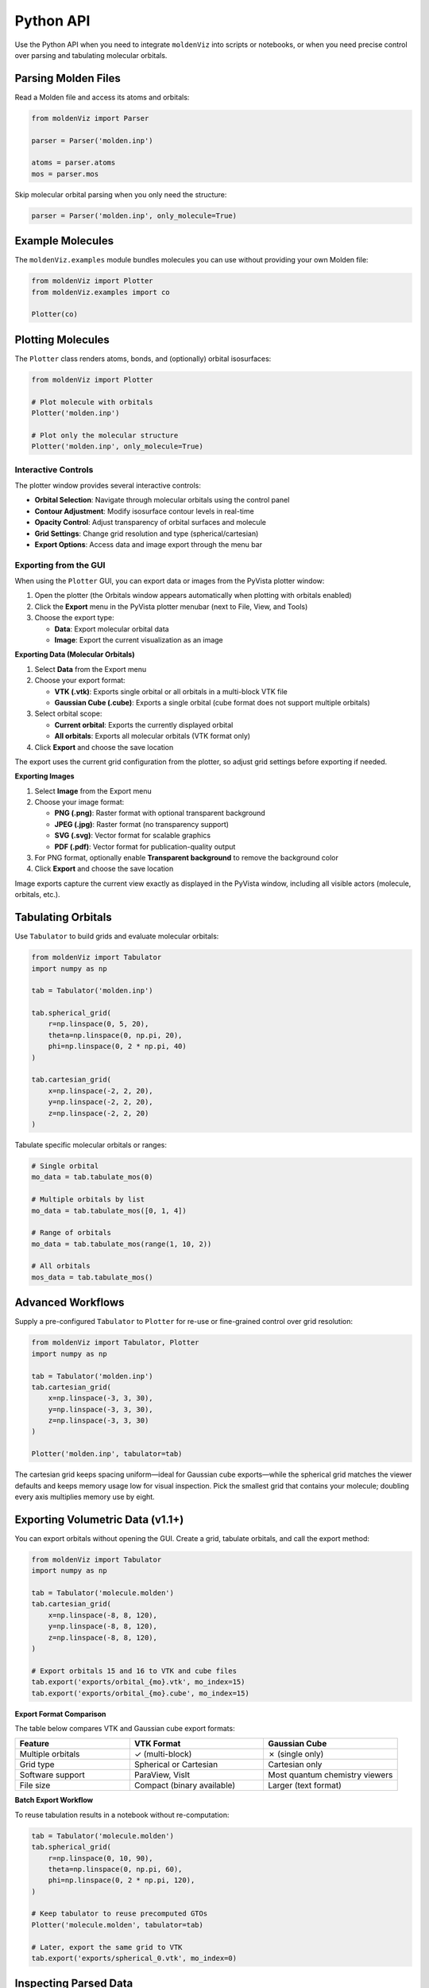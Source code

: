 Python API
==========

Use the Python API when you need to integrate ``moldenViz`` into scripts or notebooks, or when you need precise control over parsing and tabulating molecular orbitals.

Parsing Molden Files
--------------------

Read a Molden file and access its atoms and orbitals:

.. code-block:: python

   from moldenViz import Parser

   parser = Parser('molden.inp')

   atoms = parser.atoms
   mos = parser.mos

Skip molecular orbital parsing when you only need the structure:

.. code-block:: python

   parser = Parser('molden.inp', only_molecule=True)

Example Molecules
-----------------

The ``moldenViz.examples`` module bundles molecules you can use without providing your own Molden file:

.. code-block:: python

   from moldenViz import Plotter
   from moldenViz.examples import co

   Plotter(co)

Plotting Molecules
------------------

The ``Plotter`` class renders atoms, bonds, and (optionally) orbital isosurfaces:

.. code-block:: python

   from moldenViz import Plotter

   # Plot molecule with orbitals
   Plotter('molden.inp')

   # Plot only the molecular structure
   Plotter('molden.inp', only_molecule=True)

.. image:: _static/placeholder-plotter-comparison.png
   :alt: Side-by-side comparison of full orbital visualization vs molecule-only view
   :align: center
   :class: screenshot-placeholder

Interactive Controls
~~~~~~~~~~~~~~~~~~~~

The plotter window provides several interactive controls:

* **Orbital Selection**: Navigate through molecular orbitals using the control panel
* **Contour Adjustment**: Modify isosurface contour levels in real-time
* **Opacity Control**: Adjust transparency of orbital surfaces and molecule
* **Grid Settings**: Change grid resolution and type (spherical/cartesian)
* **Export Options**: Access data and image export through the menu bar

.. image:: _static/placeholder-controls-panel.png
   :alt: Detailed view of the orbital controls panel showing sliders and buttons
   :align: center
   :class: screenshot-placeholder

Exporting from the GUI
~~~~~~~~~~~~~~~~~~~~~~

When using the ``Plotter`` GUI, you can export data or images from the PyVista plotter window:

1. Open the plotter (the Orbitals window appears automatically when plotting with orbitals enabled)
2. Click the **Export** menu in the PyVista plotter menubar (next to File, View, and Tools)
3. Choose the export type:

   - **Data**: Export molecular orbital data
   - **Image**: Export the current visualization as an image

.. image:: _static/placeholder-export-menu.png
   :alt: Export menu in the plotter window showing Data and Image options
   :align: center
   :class: screenshot-placeholder

**Exporting Data (Molecular Orbitals)**

1. Select **Data** from the Export menu
2. Choose your export format:

   - **VTK (.vtk)**: Exports single orbital or all orbitals in a multi-block VTK file
   - **Gaussian Cube (.cube)**: Exports a single orbital (cube format does not support multiple orbitals)

3. Select orbital scope:

   - **Current orbital**: Exports the currently displayed orbital
   - **All orbitals**: Exports all molecular orbitals (VTK format only)

4. Click **Export** and choose the save location

.. image:: _static/placeholder-data-export-dialog.png
   :alt: Data export dialog showing format and scope selection options
   :align: center
   :class: screenshot-placeholder

The export uses the current grid configuration from the plotter, so adjust grid settings before exporting if needed.

**Exporting Images**

1. Select **Image** from the Export menu
2. Choose your image format:

   - **PNG (.png)**: Raster format with optional transparent background
   - **JPEG (.jpg)**: Raster format (no transparency support)
   - **SVG (.svg)**: Vector format for scalable graphics
   - **PDF (.pdf)**: Vector format for publication-quality output

3. For PNG format, optionally enable **Transparent background** to remove the background color
4. Click **Export** and choose the save location

.. image:: _static/placeholder-image-export-dialog.png
   :alt: Image export dialog showing format options and transparent background checkbox
   :align: center
   :class: screenshot-placeholder

Image exports capture the current view exactly as displayed in the PyVista window, including all visible actors (molecule, orbitals, etc.).

.. image:: _static/placeholder-exported-comparison.png
   :alt: Comparison of different export formats (PNG, SVG, PDF) showing the same molecular visualization
   :align: center
   :class: screenshot-placeholder

Tabulating Orbitals
-------------------

Use ``Tabulator`` to build grids and evaluate molecular orbitals:

.. code-block:: python

   from moldenViz import Tabulator
   import numpy as np

   tab = Tabulator('molden.inp')

   tab.spherical_grid(
       r=np.linspace(0, 5, 20),
       theta=np.linspace(0, np.pi, 20),
       phi=np.linspace(0, 2 * np.pi, 40)
   )

   tab.cartesian_grid(
       x=np.linspace(-2, 2, 20),
       y=np.linspace(-2, 2, 20),
       z=np.linspace(-2, 2, 20)
   )

.. image:: _static/placeholder-grid-types.png
   :alt: Visualization comparing spherical and cartesian grid layouts
   :align: center
   :class: screenshot-placeholder

Tabulate specific molecular orbitals or ranges:

.. code-block:: python

   # Single orbital
   mo_data = tab.tabulate_mos(0)

   # Multiple orbitals by list
   mo_data = tab.tabulate_mos([0, 1, 4])

   # Range of orbitals
   mo_data = tab.tabulate_mos(range(1, 10, 2))

   # All orbitals
   mos_data = tab.tabulate_mos()

.. image:: _static/placeholder-orbital-series.png
   :alt: Series of molecular orbitals showing HOMO-LUMO gap region
   :align: center
   :class: screenshot-placeholder

Advanced Workflows
------------------

Supply a pre-configured ``Tabulator`` to ``Plotter`` for re-use or fine-grained control over grid resolution:

.. code-block:: python

   from moldenViz import Tabulator, Plotter
   import numpy as np

   tab = Tabulator('molden.inp')
   tab.cartesian_grid(
       x=np.linspace(-3, 3, 30),
       y=np.linspace(-3, 3, 30),
       z=np.linspace(-3, 3, 30)
   )

   Plotter('molden.inp', tabulator=tab)

The cartesian grid keeps spacing uniform—ideal for Gaussian cube exports—while the spherical grid matches the viewer defaults and keeps memory usage low for visual inspection. Pick the smallest grid that contains your molecule; doubling every axis multiplies memory use by eight.

.. _exporting-from-python:

Exporting Volumetric Data (v1.1+)
---------------------------------

You can export orbitals without opening the GUI. Create a grid, tabulate orbitals, and call the export method:

.. code-block:: python

   from moldenViz import Tabulator
   import numpy as np

   tab = Tabulator('molecule.molden')
   tab.cartesian_grid(
       x=np.linspace(-8, 8, 120),
       y=np.linspace(-8, 8, 120),
       z=np.linspace(-8, 8, 120),
   )

   # Export orbitals 15 and 16 to VTK and cube files
   tab.export('exports/orbital_{mo}.vtk', mo_index=15)
   tab.export('exports/orbital_{mo}.cube', mo_index=15)

**Export Format Comparison**

The table below compares VTK and Gaussian cube export formats:

.. list-table::
   :header-rows: 1
   :widths: 30 35 35

   * - Feature
     - VTK Format
     - Gaussian Cube
   * - Multiple orbitals
     - ✓ (multi-block)
     - ✗ (single only)
   * - Grid type
     - Spherical or Cartesian
     - Cartesian only
   * - Software support
     - ParaView, VisIt
     - Most quantum chemistry viewers
   * - File size
     - Compact (binary available)
     - Larger (text format)

.. image:: _static/placeholder-export-formats.png
   :alt: Comparison of VTK and cube file structures and visualization in different software
   :align: center
   :class: screenshot-placeholder

**Batch Export Workflow**

To reuse tabulation results in a notebook without re-computation:

.. code-block:: python

   tab = Tabulator('molecule.molden')
   tab.spherical_grid(
       r=np.linspace(0, 10, 90),
       theta=np.linspace(0, np.pi, 60),
       phi=np.linspace(0, 2 * np.pi, 120),
   )

   # Keep tabulator to reuse precomputed GTOs
   Plotter('molecule.molden', tabulator=tab)

   # Later, export the same grid to VTK
   tab.export('exports/spherical_0.vtk', mo_index=0)

.. image:: _static/placeholder-batch-export.png
   :alt: Workflow diagram showing grid creation, visualization, and export steps
   :align: center
   :class: screenshot-placeholder

Inspecting Parsed Data
----------------------

Loop over atoms, shells, and orbitals for deeper analysis:

.. code-block:: python

   from moldenViz import Parser

   parser = Parser('molden.inp')

   for atom in parser.atoms:
       print(f"Atom: {atom.label}, Position: {atom.position}")
       for shell in atom.shells:
           print(f"Shell l={shell.l}, GTOs={len(shell.gtos)}")

   for i, mo in enumerate(parser.mos):
       print(f"MO {i}: Energy = {mo.energy}, Symmetry = {mo.sym}")

